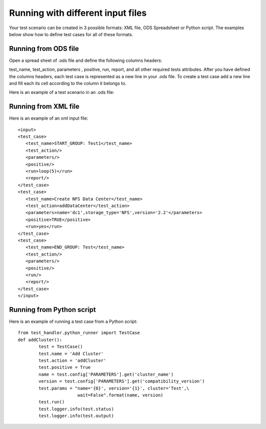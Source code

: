 Running with different input files
==================================
Your test scenario can be created in 3 possible formats: XML file, ODS Spreadsheet or Python script.  The examples below show how to define test cases for all of these formats.

Running from ODS file
---------------------
Open a spread sheet of .ods file and  define the following columns headers:

test_name, test_action, parameters , positive, run, report, and all other required tests attributes.
After you have defined the columns headers,  each test case is represented as  a new line in your .ods file.  To create a test case add a new line and fill each its cell according to the column it belongs to.


Here is an example of a test scenario in an .ods file:

.. image:: _images/ods.jpg

Running from XML file
----------------------
Here is an example of an xml input file::

    <input>
    <test_case>
       <test_name>START_GROUP: Test1</test_name>
       <test_action/>
       <parameters/>
       <positive/>
       <run>loop(5)</run>
       <report/>
    </test_case>
    <test_case>
       <test_name>Create NFS Data Center</test_name>
       <test_action>addDataCenter</test_action>
       <parameters>name='dc1',storage_type='NFS',version='2.2'</parameters>
       <positive>TRUE</positive>
       <run>yes</run>
    </test_case>
    <test_case>
       <test_name>END_GROUP: Test</test_name>
       <test_action/>
       <parameters/>
       <positive/>
       <run/>
       <report/>
    </test_case>
    </input>

Running from Python script
--------------------------
Here is an example of running a test case from a Python script::

    from test_handler.python_runner import TestCase
    def addCluster():
            test = TestCase()
            test.name = 'Add Cluster'
            test.action = 'addCluster'
            test.positive = True
            name = test.config['PARAMETERS'].get('cluster_name')
            version = test.config['PARAMETERS'].get('compatibility_version')
            test.params = "name='{0}', version='{1}', cluster='Test',\
                           wait=False".format(name, version)
            test.run()
            test.logger.info(test.status)
            test.logger.info(test.output)